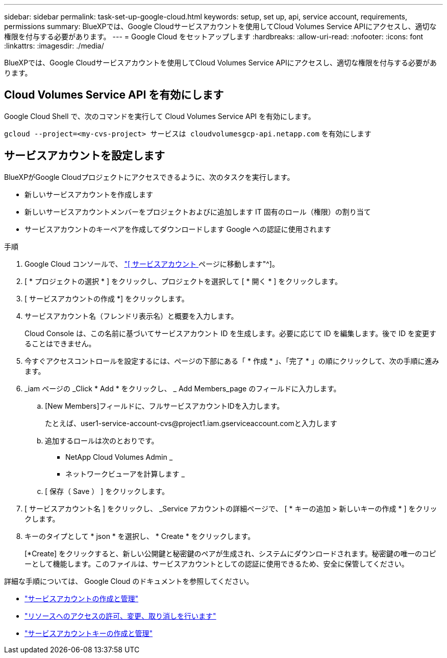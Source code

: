 ---
sidebar: sidebar 
permalink: task-set-up-google-cloud.html 
keywords: setup, set up, api, service account, requirements, permissions 
summary: BlueXPでは、Google Cloudサービスアカウントを使用してCloud Volumes Service APIにアクセスし、適切な権限を付与する必要があります。 
---
= Google Cloud をセットアップします
:hardbreaks:
:allow-uri-read: 
:nofooter: 
:icons: font
:linkattrs: 
:imagesdir: ./media/


[role="lead"]
BlueXPでは、Google Cloudサービスアカウントを使用してCloud Volumes Service APIにアクセスし、適切な権限を付与する必要があります。



== Cloud Volumes Service API を有効にします

Google Cloud Shell で、次のコマンドを実行して Cloud Volumes Service API を有効にします。

`gcloud --project=<my-cvs-project> サービスは cloudvolumesgcp-api.netapp.com` を有効にします



== サービスアカウントを設定します

BlueXPがGoogle Cloudプロジェクトにアクセスできるように、次のタスクを実行します。

* 新しいサービスアカウントを作成します
* 新しいサービスアカウントメンバーをプロジェクトおよびに追加します IT 固有のロール（権限）の割り当て
* サービスアカウントのキーペアを作成してダウンロードします Google への認証に使用されます


.手順
. Google Cloud コンソールで、 https://console.cloud.google.com/iam-admin/serviceaccounts["[ サービスアカウント ] ページに移動します"^]。
. [ * プロジェクトの選択 * ] をクリックし、プロジェクトを選択して [ * 開く * ] をクリックします。
. [ サービスアカウントの作成 *] をクリックします。
. サービスアカウント名（フレンドリ表示名）と概要を入力します。
+
Cloud Console は、この名前に基づいてサービスアカウント ID を生成します。必要に応じて ID を編集します。後で ID を変更することはできません。

. 今すぐアクセスコントロールを設定するには、ページの下部にある「 * 作成 * 」、「完了 * 」の順にクリックして、次の手順に進みます。
. _iam ページの _Click * Add * をクリックし、 _ Add Members_page のフィールドに入力します。
+
.. [New Members]フィールドに、フルサービスアカウントIDを入力します。
+
たとえば、\user1-service-account-cvs@project1.iam.gserviceaccount.comと入力します

.. 追加するロールは次のとおりです。
+
*** NetApp Cloud Volumes Admin _
*** ネットワークビューアを計算します _


.. [ 保存（ Save ） ] をクリックします。


. [ サービスアカウント名 ] をクリックし、 _Service アカウントの詳細ページで、 [ * キーの追加 > 新しいキーの作成 * ] をクリックします。
. キーのタイプとして * json * を選択し、 * Create * をクリックします。
+
[*Create] をクリックすると、新しい公開鍵と秘密鍵のペアが生成され、システムにダウンロードされます。秘密鍵の唯一のコピーとして機能します。このファイルは、サービスアカウントとしての認証に使用できるため、安全に保管してください。



詳細な手順については、 Google Cloud のドキュメントを参照してください。

* link:https://cloud.google.com/iam/docs/creating-managing-service-accounts["サービスアカウントの作成と管理"^]
* link:https://cloud.google.com/iam/docs/granting-changing-revoking-access["リソースへのアクセスの許可、変更、取り消しを行います"^]
* link:https://cloud.google.com/iam/docs/creating-managing-service-account-keys["サービスアカウントキーの作成と管理"^]

